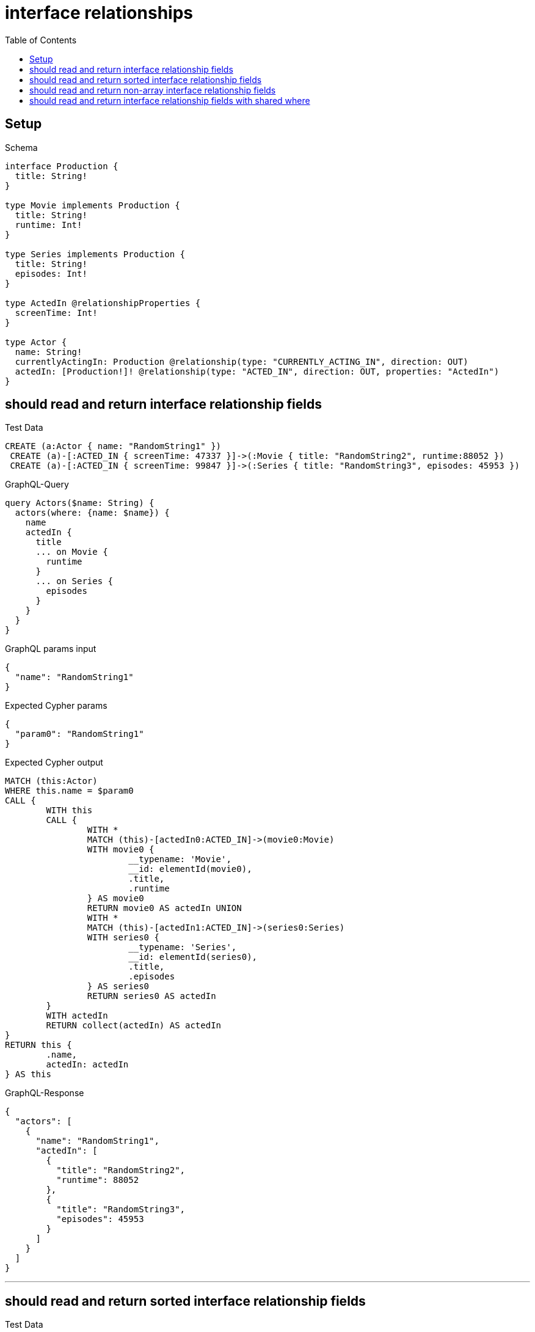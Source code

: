 :toc:
:toclevels: 42

= interface relationships

== Setup

.Schema
[source,graphql,schema=true]
----
interface Production {
  title: String!
}

type Movie implements Production {
  title: String!
  runtime: Int!
}

type Series implements Production {
  title: String!
  episodes: Int!
}

type ActedIn @relationshipProperties {
  screenTime: Int!
}

type Actor {
  name: String!
  currentlyActingIn: Production @relationship(type: "CURRENTLY_ACTING_IN", direction: OUT)
  actedIn: [Production!]! @relationship(type: "ACTED_IN", direction: OUT, properties: "ActedIn")
}
----

== should read and return interface relationship fields

.Test Data
[source,cypher,test-data=true]
----
CREATE (a:Actor { name: "RandomString1" })
 CREATE (a)-[:ACTED_IN { screenTime: 47337 }]->(:Movie { title: "RandomString2", runtime:88052 })
 CREATE (a)-[:ACTED_IN { screenTime: 99847 }]->(:Series { title: "RandomString3", episodes: 45953 })
----

.GraphQL-Query
[source,graphql]
----
query Actors($name: String) {
  actors(where: {name: $name}) {
    name
    actedIn {
      title
      ... on Movie {
        runtime
      }
      ... on Series {
        episodes
      }
    }
  }
}
----

.GraphQL params input
[source,json,request=true]
----
{
  "name": "RandomString1"
}
----

.Expected Cypher params
[source,json]
----
{
  "param0": "RandomString1"
}
----

.Expected Cypher output
[source,cypher]
----
MATCH (this:Actor)
WHERE this.name = $param0
CALL {
	WITH this
	CALL {
		WITH *
		MATCH (this)-[actedIn0:ACTED_IN]->(movie0:Movie)
		WITH movie0 {
			__typename: 'Movie',
			__id: elementId(movie0),
			.title,
			.runtime
		} AS movie0
		RETURN movie0 AS actedIn UNION
		WITH *
		MATCH (this)-[actedIn1:ACTED_IN]->(series0:Series)
		WITH series0 {
			__typename: 'Series',
			__id: elementId(series0),
			.title,
			.episodes
		} AS series0
		RETURN series0 AS actedIn
	}
	WITH actedIn
	RETURN collect(actedIn) AS actedIn
}
RETURN this {
	.name,
	actedIn: actedIn
} AS this
----

.GraphQL-Response
[source,json,response=true]
----
{
  "actors": [
    {
      "name": "RandomString1",
      "actedIn": [
        {
          "title": "RandomString2",
          "runtime": 88052
        },
        {
          "title": "RandomString3",
          "episodes": 45953
        }
      ]
    }
  ]
}
----

'''

== should read and return sorted interface relationship fields

.Test Data
[source,cypher,test-data=true]
----
CREATE (a:Actor { name: "RandomString1" })
 CREATE (:Movie { title: "A", runtime:23408 })<-[:ACTED_IN { screenTime: 40446 }]-(a)-[:ACTED_IN { screenTime: 89440 }]->(:Movie { title: "B", runtime: 76130 })
 CREATE (:Series { title: "C", episodes: 64675 })<-[:ACTED_IN { screenTime: 83928 }]-(a)-[:ACTED_IN { screenTime: 83728 }]->(:Series { title: "D", episodes: 8135 })
----

.GraphQL-Query
[source,graphql]
----
query Actors($name: String) {
  actors(where: {name: $name}) {
    name
    actedIn(options: {sort: [{title: DESC}]}) {
      title
      ... on Movie {
        runtime
      }
      ... on Series {
        episodes
      }
    }
  }
}
----

.GraphQL params input
[source,json,request=true]
----
{
  "name": "RandomString1"
}
----

.Expected Cypher params
[source,json]
----
{
  "param0": "RandomString1"
}
----

.Expected Cypher output
[source,cypher]
----
MATCH (this:Actor)
WHERE this.name = $param0
CALL {
	WITH this
	CALL {
		WITH *
		MATCH (this)-[actedIn0:ACTED_IN]->(movie0:Movie)
		WITH movie0 {
			__typename: 'Movie',
			__id: elementId(movie0),
			.title,
			.runtime
		} AS movie0
		RETURN movie0 AS actedIn UNION
		WITH *
		MATCH (this)-[actedIn1:ACTED_IN]->(series0:Series)
		WITH series0 {
			__typename: 'Series',
			__id: elementId(series0),
			.title,
			.episodes
		} AS series0
		RETURN series0 AS actedIn
	}
	WITH actedIn ORDER BY actedIn.title DESC
	RETURN collect(actedIn) AS actedIn
}
RETURN this {
	.name,
	actedIn: actedIn
} AS this
----

.GraphQL-Response
[source,json,response=true]
----
{
  "actors": [
    {
      "name": "RandomString1",
      "actedIn": [
        {
          "title": "D",
          "episodes": 8135
        },
        {
          "title": "C",
          "episodes": 64675
        },
        {
          "title": "B",
          "runtime": 76130
        },
        {
          "title": "A",
          "runtime": 23408
        }
      ]
    }
  ]
}
----

'''

== should read and return non-array interface relationship fields

.Test Data
[source,cypher,test-data=true]
----
CREATE (a:Actor { name: "RandomString1" })
 CREATE (a)-[:ACTED_IN { screenTime: 50667 }]->(:Movie { title: "RandomString2", runtime:85953 })
 CREATE (a)-[:ACTED_IN { screenTime: 1726 }]->(:Series { title: "RandomString3", episodes: 85490 })
 CREATE (a)-[:CURRENTLY_ACTING_IN]->(:Movie { title: "RandomString4", runtime: 6106 })
----

.GraphQL-Query
[source,graphql]
----
query Actors($name: String) {
  actors(where: {name: $name}) {
    name
    currentlyActingIn {
      title
      ... on Movie {
        runtime
      }
      ... on Series {
        episodes
      }
    }
  }
}
----

.GraphQL params input
[source,json,request=true]
----
{
  "name": "RandomString1"
}
----

.Expected Cypher params
[source,json]
----
{
  "param0": "RandomString1"
}
----

.Expected Cypher output
[source,cypher]
----
MATCH (this:Actor)
WHERE this.name = $param0
CALL {
	WITH this
	CALL {
		WITH *
		MATCH (this)-[currentlyActingIn0:CURRENTLY_ACTING_IN]->(movie0:Movie)
		WITH movie0 {
			__typename: 'Movie',
			__id: elementId(movie0),
			.title,
			.runtime
		} AS movie0
		RETURN movie0 AS currentlyActingIn UNION
		WITH *
		MATCH (this)-[currentlyActingIn1:CURRENTLY_ACTING_IN]->(series0:Series)
		WITH series0 {
			__typename: 'Series',
			__id: elementId(series0),
			.title,
			.episodes
		} AS series0
		RETURN series0 AS currentlyActingIn
	}
	WITH currentlyActingIn
	RETURN head(collect(currentlyActingIn)) AS currentlyActingIn
}
RETURN this {
	.name,
	currentlyActingIn: currentlyActingIn
} AS this
----

.GraphQL-Response
[source,json,response=true]
----
{
  "actors": [
    {
      "name": "RandomString1",
      "currentlyActingIn": {
        "title": "RandomString4",
        "runtime": 6106
      }
    }
  ]
}
----

'''

== should read and return interface relationship fields with shared where

.Test Data
[source,cypher,test-data=true]
----
CREATE (a:Actor { name: "RandomString1" })
 CREATE (a)-[:ACTED_IN { screenTime: 28270 }]->(:Movie { title: "Apple", runtime:76300 })
 CREATE (a)-[:ACTED_IN { screenTime: 28270 }]->(:Movie { title: "RandomString2", runtime:76300 })
 CREATE (a)-[:ACTED_IN { screenTime: 70458 }]->(:Series { title: "Apple", episodes: 52388 })
----

.GraphQL-Query
[source,graphql]
----
query Actors($name: String, $title: String) {
  actors(where: {name: $name}) {
    name
    actedIn(where: {title: $title}) {
      title
      ... on Movie {
        runtime
      }
      ... on Series {
        episodes
      }
    }
  }
}
----

.GraphQL params input
[source,json,request=true]
----
{
  "name": "RandomString1",
  "title": "Apple"
}
----

.Expected Cypher params
[source,json]
----
{
  "param0": "RandomString1",
  "param1": "Apple",
  "param2": "Apple"
}
----

.Expected Cypher output
[source,cypher]
----
MATCH (this:Actor)
WHERE this.name = $param0
CALL {
	WITH this
	CALL {
		WITH *
		MATCH (this)-[actedIn0:ACTED_IN]->(movie0:Movie)
		WHERE movie0.title = $param1
		WITH movie0 {
			__typename: 'Movie',
			__id: elementId(movie0),
			.title,
			.runtime
		} AS movie0
		RETURN movie0 AS actedIn UNION
		WITH *
		MATCH (this)-[actedIn1:ACTED_IN]->(series0:Series)
		WHERE series0.title = $param2
		WITH series0 {
			__typename: 'Series',
			__id: elementId(series0),
			.title,
			.episodes
		} AS series0
		RETURN series0 AS actedIn
	}
	WITH actedIn
	RETURN collect(actedIn) AS actedIn
}
RETURN this {
	.name,
	actedIn: actedIn
} AS this
----

.GraphQL-Response
[source,json,response=true]
----
{
  "actors": [
    {
      "name": "RandomString1",
      "actedIn": [
        {
          "title": "Apple",
          "runtime": 76300
        },
        {
          "title": "Apple",
          "episodes": 52388
        }
      ]
    }
  ]
}
----

'''

